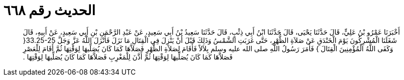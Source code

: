 
= الحديث رقم ٦٦٨

[quote.hadith]
أَخْبَرَنَا عَمْرُو بْنُ عَلِيٍّ، قَالَ حَدَّثَنَا يَحْيَى، قَالَ حَدَّثَنَا ابْنُ أَبِي ذِئْبٍ، قَالَ حَدَّثَنَا سَعِيدُ بْنُ أَبِي سَعِيدٍ، عَنْ عَبْدِ الرَّحْمَنِ بْنِ أَبِي سَعِيدٍ، عَنْ أَبِيهِ، قَالَ شَغَلَنَا الْمُشْرِكُونَ يَوْمَ الْخَنْدَقِ عَنْ صَلاَةِ الظُّهْرِ، حَتَّى غَرَبَتِ الشَّمْسُ وَذَلِكَ قَبْلَ أَنْ يَنْزِلَ فِي الْقِتَالِ مَا نَزَلَ فَأَنْزَلَ اللَّهُ عَزَّ وَجَلَّ ‏33.25-25{‏ وَكَفَى اللَّهُ الْمُؤْمِنِينَ الْقِتَالَ ‏}‏ فَأَمَرَ رَسُولُ اللَّهِ صلى الله عليه وسلم بِلاَلاً فَأَقَامَ لِصَلاَةِ الظُّهْرِ فَصَلاَّهَا كَمَا كَانَ يُصَلِّيهَا لِوَقْتِهَا ثُمَّ أَقَامَ لِلْعَصْرِ فَصَلاَّهَا كَمَا كَانَ يُصَلِّيهَا لِوَقْتِهَا ثُمَّ أَذَّنَ لِلْمَغْرِبِ فَصَلاَّهَا كَمَا كَانَ يُصَلِّيهَا لِوَقْتِهَا ‏.‏